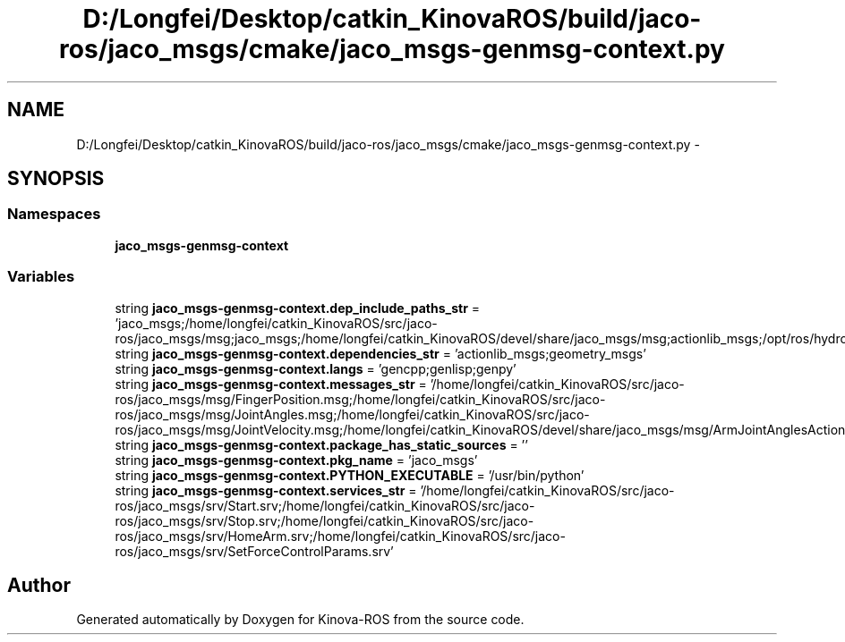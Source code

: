 .TH "D:/Longfei/Desktop/catkin_KinovaROS/build/jaco-ros/jaco_msgs/cmake/jaco_msgs-genmsg-context.py" 3 "Thu Mar 3 2016" "Version 1.0.1" "Kinova-ROS" \" -*- nroff -*-
.ad l
.nh
.SH NAME
D:/Longfei/Desktop/catkin_KinovaROS/build/jaco-ros/jaco_msgs/cmake/jaco_msgs-genmsg-context.py \- 
.SH SYNOPSIS
.br
.PP
.SS "Namespaces"

.in +1c
.ti -1c
.RI " \fBjaco_msgs\-genmsg\-context\fP"
.br
.in -1c
.SS "Variables"

.in +1c
.ti -1c
.RI "string \fBjaco_msgs\-genmsg\-context\&.dep_include_paths_str\fP = 'jaco_msgs;/home/longfei/catkin_KinovaROS/src/jaco\-ros/jaco_msgs/msg;jaco_msgs;/home/longfei/catkin_KinovaROS/devel/share/jaco_msgs/msg;actionlib_msgs;/opt/ros/hydro/share/actionlib_msgs/cmake/\&.\&./msg;geometry_msgs;/opt/ros/hydro/share/geometry_msgs/cmake/\&.\&./msg;std_msgs;/opt/ros/hydro/share/std_msgs/cmake/\&.\&./msg'"
.br
.ti -1c
.RI "string \fBjaco_msgs\-genmsg\-context\&.dependencies_str\fP = 'actionlib_msgs;geometry_msgs'"
.br
.ti -1c
.RI "string \fBjaco_msgs\-genmsg\-context\&.langs\fP = 'gencpp;genlisp;genpy'"
.br
.ti -1c
.RI "string \fBjaco_msgs\-genmsg\-context\&.messages_str\fP = '/home/longfei/catkin_KinovaROS/src/jaco\-ros/jaco_msgs/msg/FingerPosition\&.msg;/home/longfei/catkin_KinovaROS/src/jaco\-ros/jaco_msgs/msg/JointAngles\&.msg;/home/longfei/catkin_KinovaROS/src/jaco\-ros/jaco_msgs/msg/JointVelocity\&.msg;/home/longfei/catkin_KinovaROS/devel/share/jaco_msgs/msg/ArmJointAnglesAction\&.msg;/home/longfei/catkin_KinovaROS/devel/share/jaco_msgs/msg/ArmJointAnglesActionGoal\&.msg;/home/longfei/catkin_KinovaROS/devel/share/jaco_msgs/msg/ArmJointAnglesActionResult\&.msg;/home/longfei/catkin_KinovaROS/devel/share/jaco_msgs/msg/ArmJointAnglesActionFeedback\&.msg;/home/longfei/catkin_KinovaROS/devel/share/jaco_msgs/msg/ArmJointAnglesGoal\&.msg;/home/longfei/catkin_KinovaROS/devel/share/jaco_msgs/msg/ArmJointAnglesResult\&.msg;/home/longfei/catkin_KinovaROS/devel/share/jaco_msgs/msg/ArmJointAnglesFeedback\&.msg;/home/longfei/catkin_KinovaROS/devel/share/jaco_msgs/msg/ArmPoseAction\&.msg;/home/longfei/catkin_KinovaROS/devel/share/jaco_msgs/msg/ArmPoseActionGoal\&.msg;/home/longfei/catkin_KinovaROS/devel/share/jaco_msgs/msg/ArmPoseActionResult\&.msg;/home/longfei/catkin_KinovaROS/devel/share/jaco_msgs/msg/ArmPoseActionFeedback\&.msg;/home/longfei/catkin_KinovaROS/devel/share/jaco_msgs/msg/ArmPoseGoal\&.msg;/home/longfei/catkin_KinovaROS/devel/share/jaco_msgs/msg/ArmPoseResult\&.msg;/home/longfei/catkin_KinovaROS/devel/share/jaco_msgs/msg/ArmPoseFeedback\&.msg;/home/longfei/catkin_KinovaROS/devel/share/jaco_msgs/msg/SetFingersPositionAction\&.msg;/home/longfei/catkin_KinovaROS/devel/share/jaco_msgs/msg/SetFingersPositionActionGoal\&.msg;/home/longfei/catkin_KinovaROS/devel/share/jaco_msgs/msg/SetFingersPositionActionResult\&.msg;/home/longfei/catkin_KinovaROS/devel/share/jaco_msgs/msg/SetFingersPositionActionFeedback\&.msg;/home/longfei/catkin_KinovaROS/devel/share/jaco_msgs/msg/SetFingersPositionGoal\&.msg;/home/longfei/catkin_KinovaROS/devel/share/jaco_msgs/msg/SetFingersPositionResult\&.msg;/home/longfei/catkin_KinovaROS/devel/share/jaco_msgs/msg/SetFingersPositionFeedback\&.msg'"
.br
.ti -1c
.RI "string \fBjaco_msgs\-genmsg\-context\&.package_has_static_sources\fP = ''"
.br
.ti -1c
.RI "string \fBjaco_msgs\-genmsg\-context\&.pkg_name\fP = 'jaco_msgs'"
.br
.ti -1c
.RI "string \fBjaco_msgs\-genmsg\-context\&.PYTHON_EXECUTABLE\fP = '/usr/bin/python'"
.br
.ti -1c
.RI "string \fBjaco_msgs\-genmsg\-context\&.services_str\fP = '/home/longfei/catkin_KinovaROS/src/jaco\-ros/jaco_msgs/srv/Start\&.srv;/home/longfei/catkin_KinovaROS/src/jaco\-ros/jaco_msgs/srv/Stop\&.srv;/home/longfei/catkin_KinovaROS/src/jaco\-ros/jaco_msgs/srv/HomeArm\&.srv;/home/longfei/catkin_KinovaROS/src/jaco\-ros/jaco_msgs/srv/SetForceControlParams\&.srv'"
.br
.in -1c
.SH "Author"
.PP 
Generated automatically by Doxygen for Kinova-ROS from the source code\&.
